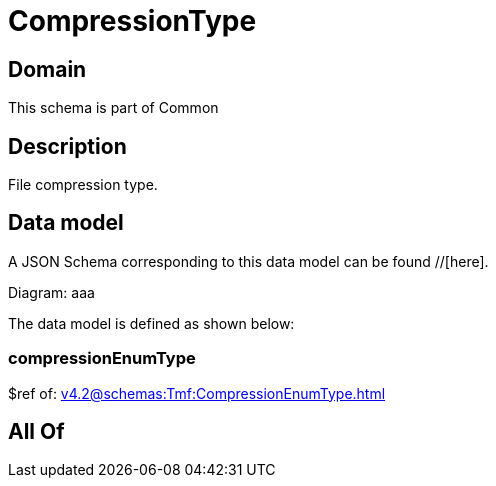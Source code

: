 = CompressionType

[#domain]
== Domain

This schema is part of Common

[#description]
== Description
File compression type.


[#data_model]
== Data model

A JSON Schema corresponding to this data model can be found //[here].

Diagram:
aaa

The data model is defined as shown below:


=== compressionEnumType
$ref of: xref:v4.2@schemas:Tmf:CompressionEnumType.adoc[]


[#all_of]
== All Of

